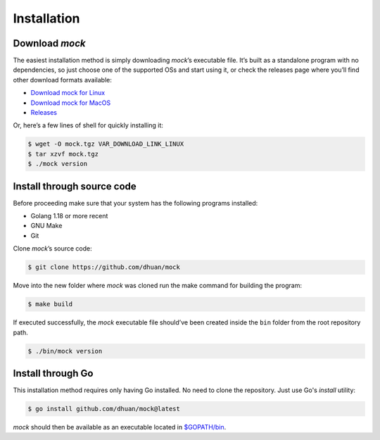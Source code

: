 Installation
============

Download *mock*
---------------

The easiest installation method is simply downloading *mock*\ ’s
executable file. It’s built as a standalone program with no
dependencies, so just choose one of the supported OSs and start using
it, or check the releases page where you’ll find other download formats
available:

-  `Download mock for Linux <VAR_DOWNLOAD_LINK_LINUX>`__
-  `Download mock for MacOS <VAR_DOWNLOAD_LINK_MACOS>`__
-  `Releases <https://github.com/dhuan/mock/releases>`__

Or, here’s a few lines of shell for quickly installing it:

.. code:: sh

   $ wget -O mock.tgz VAR_DOWNLOAD_LINK_LINUX
   $ tar xzvf mock.tgz
   $ ./mock version

Install through source code
---------------------------

Before proceeding make sure that your system has the following programs
installed:

-  Golang 1.18 or more recent
-  GNU Make
-  Git

Clone *mock*\ ’s source code:

.. code:: sh

   $ git clone https://github.com/dhuan/mock

Move into the new folder where *mock* was cloned run the make command
for building the program:

.. code:: sh

   $ make build

If executed successfully, the *mock* executable file should’ve been
created inside the ``bin`` folder from the root repository path.

.. code:: sh

   $ ./bin/mock version

Install through Go
------------------

This installation method requires only having Go installed. No need to clone the repository. Just use Go's `install` utility:

.. code:: sh

    $ go install github.com/dhuan/mock@latest

`mock` should then be available as an executable located in `$GOPATH/bin <https://go.dev/wiki/GOPATH>`_.
